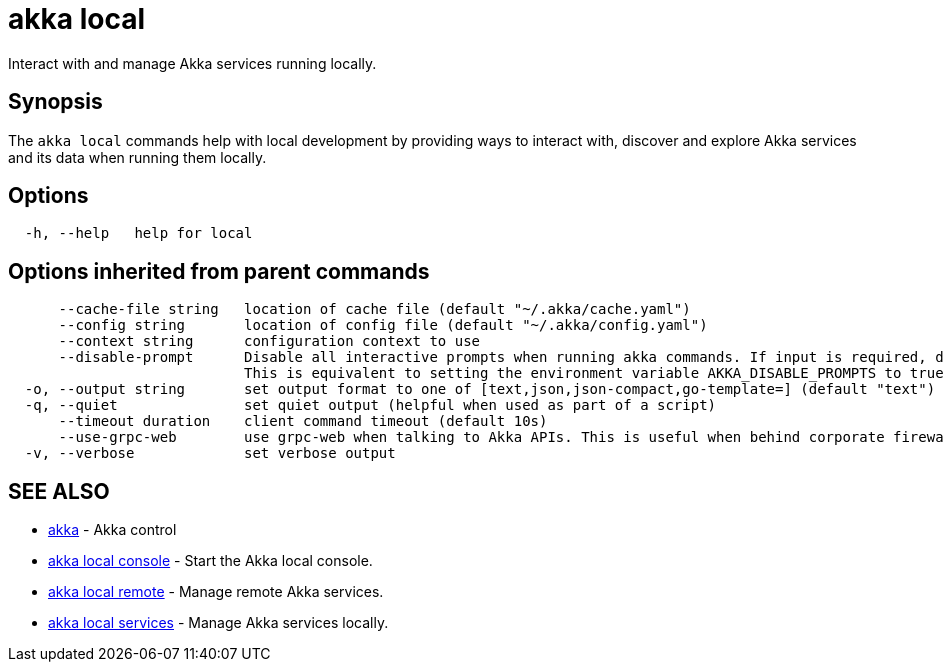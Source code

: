 = akka local

Interact with and manage Akka services running locally.

== Synopsis

The `akka local` commands help with local development by providing ways to interact with, discover and  explore Akka services and its data when running them locally.

== Options

----
  -h, --help   help for local
----

== Options inherited from parent commands

----
      --cache-file string   location of cache file (default "~/.akka/cache.yaml")
      --config string       location of config file (default "~/.akka/config.yaml")
      --context string      configuration context to use
      --disable-prompt      Disable all interactive prompts when running akka commands. If input is required, defaults will be used, or an error will be raised.
                            This is equivalent to setting the environment variable AKKA_DISABLE_PROMPTS to true.
  -o, --output string       set output format to one of [text,json,json-compact,go-template=] (default "text")
  -q, --quiet               set quiet output (helpful when used as part of a script)
      --timeout duration    client command timeout (default 10s)
      --use-grpc-web        use grpc-web when talking to Akka APIs. This is useful when behind corporate firewalls that decrypt traffic but don't support HTTP/2.
  -v, --verbose             set verbose output
----

== SEE ALSO

* link:akka.html[akka]	 - Akka control
* link:akka_local_console.html[akka local console]	 - Start the Akka local console.
* link:akka_local_remote.html[akka local remote]	 - Manage remote Akka services.
* link:akka_local_services.html[akka local services]	 - Manage Akka services locally.

[discrete]

